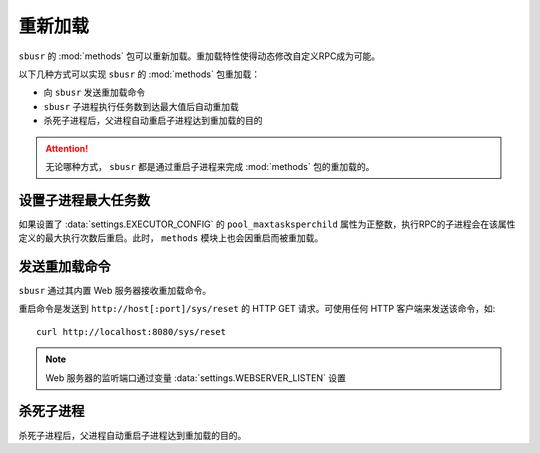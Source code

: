 ###########
重新加载
###########

``sbusr`` 的 :mod:`methods` 包可以重新加载。重加载特性使得动态修改自定义RPC成为可能。


以下几种方式可以实现 ``sbusr`` 的 :mod:`methods` 包重加载：

* 向 ``sbusr`` 发送重加载命令
* ``sbusr`` 子进程执行任务数到达最大值后自动重加载
* 杀死子进程后，父进程自动重启子进程达到重加载的目的

.. attention::
    
    无论哪种方式， ``sbusr`` 都是通过重启子进程来完成 :mod:`methods` 包的重加载的。

设置子进程最大任务数
====================

如果设置了 :data:`settings.EXECUTOR_CONFIG` 的 ``pool_maxtasksperchild`` 属性为正整数，执行RPC的子进程会在该属性定义的最大执行次数后重启。此时， ``methods`` 模块上也会因重启而被重加载。

发送重加载命令
==============

``sbusr`` 通过其内置 Web 服务器接收重加载命令。

重启命令是发送到 ``http://host[:port]/sys/reset`` 的 HTTP GET 请求。可使用任何 HTTP 客户端来发送该命令，如::

    curl http://localhost:8080/sys/reset

.. note::

    Web 服务器的监听端口通过变量 :data:`settings.WEBSERVER_LISTEN` 设置

杀死子进程
===========

杀死子进程后，父进程自动重启子进程达到重加载的目的。

.. warn:: 这种方式有危险，不要使用！
